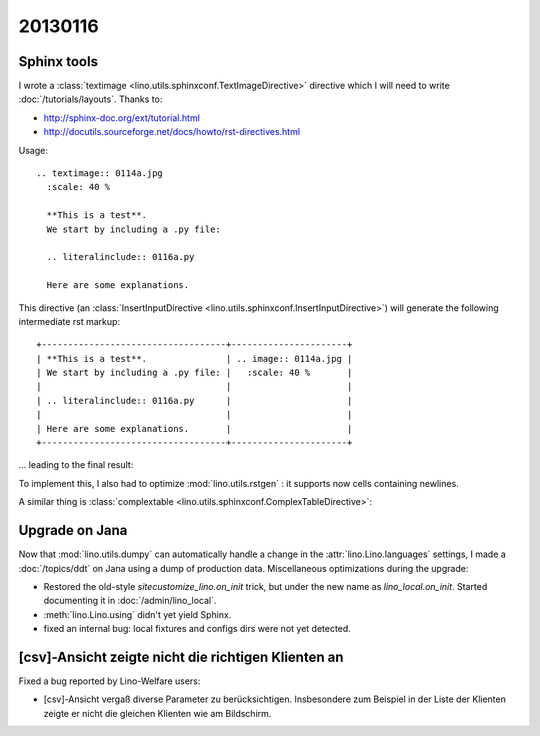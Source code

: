 
20130116
========

Sphinx tools
------------

I wrote a 
:class:`textimage <lino.utils.sphinxconf.TextImageDirective>` 
directive which I will need to write
:doc:`/tutorials/layouts`.
Thanks to:

- http://sphinx-doc.org/ext/tutorial.html
- http://docutils.sourceforge.net/docs/howto/rst-directives.html

Usage::

  .. textimage:: 0114a.jpg
    :scale: 40 %
    
    **This is a test**. 
    We start by including a .py file:
    
    .. literalinclude:: 0116a.py
    
    Here are some explanations.

This directive 
(an :class:`InsertInputDirective 
<lino.utils.sphinxconf.InsertInputDirective>`)
will generate the following intermediate rst markup::
  
  +-----------------------------------+----------------------+
  | **This is a test**.               | .. image:: 0114a.jpg |
  | We start by including a .py file: |   :scale: 40 %       |
  |                                   |                      |
  | .. literalinclude:: 0116a.py      |                      |
  |                                   |                      |
  | Here are some explanations.       |                      |
  +-----------------------------------+----------------------+


... leading to the final result:

.. textimage:: 0114a.jpg
  :scale: 40 %
  
  **This is a test**. 
  We start by including a .py file:
  
  .. literalinclude:: 0116a.py
  
  Here are some explanations.
  
  
To implement this, 
I also had to optimize :mod:`lino.utils.rstgen` : 
it supports now cells containing newlines.

A similar thing is 
:class:`complextable <lino.utils.sphinxconf.ComplexTableDirective>`:

.. complextable:: 

    **This is a test**.               
    We start by including a .py file: 
    
    .. literalinclude:: 0116a.py      
                                      
    Here are some explanations.       
    
    <NEXTCELL>
    
    .. image:: 0114a.jpg
      :scale: 40 %       

    <NEXTROW>
    
    :class:`complextable <lino.utils.sphinxconf.ComplexTableDirective>`
    is of more general use.
    
    <NEXTCELL>
  
    .. image:: 0114a.jpg
      :scale: 40 %       


Upgrade on Jana
---------------

Now that :mod:`lino.utils.dumpy` can 
automatically handle a change in the 
:attr:`lino.Lino.languages` settings,
I made a :doc:`/topics/ddt` on Jana using a dump of production data.
Miscellaneous optimizations during the upgrade:

- Restored the old-style `sitecustomize_lino.on_init` trick, 
  but under the new name as `lino_local.on_init`.
  Started documenting it in :doc:`/admin/lino_local`.

- :meth:`lino.Lino.using` didn't yet yield Sphinx.

- fixed an internal bug: local fixtures and configs dirs were not yet detected.


[csv]-Ansicht zeigte nicht die richtigen Klienten an
----------------------------------------------------

Fixed a bug reported by Lino-Welfare users:

- [csv]-Ansicht vergaß diverse Parameter zu berücksichtigen. 
  Insbesondere zum Beispiel in der Liste der Klienten zeigte er 
  nicht die gleichen Klienten wie am Bildschirm.
  
  